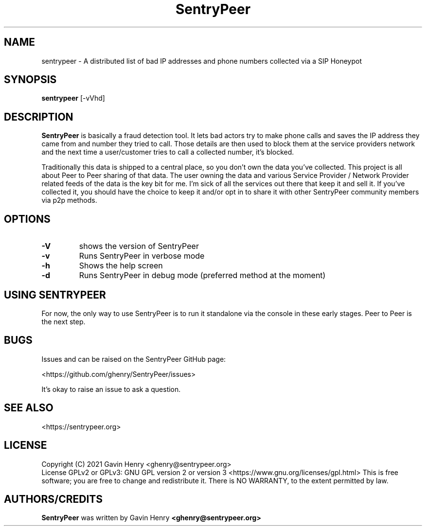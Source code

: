 .TH SentryPeer 1 "November 2021" "SentryPeer"
.SH NAME
sentrypeer \- A distributed list of bad IP addresses and phone numbers collected via a SIP Honeypot

.SH SYNOPSIS
.B sentrypeer
[\-vVhd]
.SH DESCRIPTION
.B SentryPeer
is basically a fraud detection tool. It lets bad actors try to make phone calls and saves the IP address they came
from and number they tried to call. Those details are then used to block them at the service providers network and the
next time a user/customer tries to call a collected number, it's blocked.

Traditionally this data is shipped to a central place, so you don't own the data you've collected. This project is all
about Peer to Peer sharing of that data. The user owning the data and various Service Provider / Network Provider
related feeds of the data is the key bit for me. I'm sick of all the services out there that keep it and sell it.
If you've collected it, you should have the choice to keep it and/or opt in to share it with other SentryPeer community
members via p2p methods.
.SH OPTIONS
.TP
.BI "\-V
shows the version of SentryPeer
.TP
.BI "\-v
Runs SentryPeer in verbose mode
.TP
.BI "-h
Shows the help screen
.TP
.BI "-d
Runs SentryPeer in debug mode (preferred method at the moment)
.SH USING SENTRYPEER
For now, the only way to use SentryPeer is to run it standalone via the console in these early stages. Peer to Peer
is the next step.
.SH BUGS
Issues and can be raised on the SentryPeer GitHub page:

<https://github.com/ghenry/SentryPeer/issues>

It's okay to raise an issue to ask a question.
.br
.SH SEE ALSO
<https://sentrypeer.org>
.SH LICENSE
Copyright (C) 2021 Gavin Henry <ghenry@sentrypeer.org>
.br
License GPLv2 or GPLv3: GNU GPL version 2 or version 3 <https://www.gnu.org/licenses/gpl.html>
This is free software; you are free to change and redistribute it.
There is NO WARRANTY, to the extent permitted by law.
.SH AUTHORS/CREDITS
.B SentryPeer
was written by Gavin Henry
.B <ghenry@sentrypeer.org>
